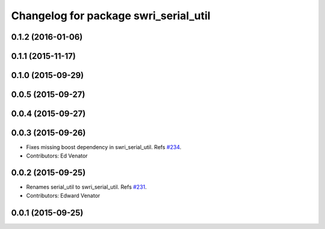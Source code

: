 ^^^^^^^^^^^^^^^^^^^^^^^^^^^^^^^^^^^^^^
Changelog for package swri_serial_util
^^^^^^^^^^^^^^^^^^^^^^^^^^^^^^^^^^^^^^

0.1.2 (2016-01-06)
------------------

0.1.1 (2015-11-17)
------------------

0.1.0 (2015-09-29)
------------------

0.0.5 (2015-09-27)
------------------

0.0.4 (2015-09-27)
------------------

0.0.3 (2015-09-26)
------------------
* Fixes missing boost dependency in swri_serial_util.
  Refs `#234 <https://github.com/swri-robotics/marti_common/issues/234>`_.
* Contributors: Ed Venator

0.0.2 (2015-09-25)
------------------
* Renames serial_util to swri_serial_util. Refs `#231 <https://github.com/swri-robotics/marti_common/issues/231>`_.
* Contributors: Edward Venator

0.0.1 (2015-09-25)
------------------
